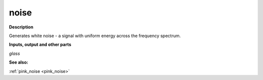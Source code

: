 noise
=====

.. _noise:

**Description**

Generates white noise - a signal with uniform energy across the frequency spectrum.

**Inputs, output and other parts**

*glass* 

**See also:**

:ref:`pink_noise <pink_noise>`

